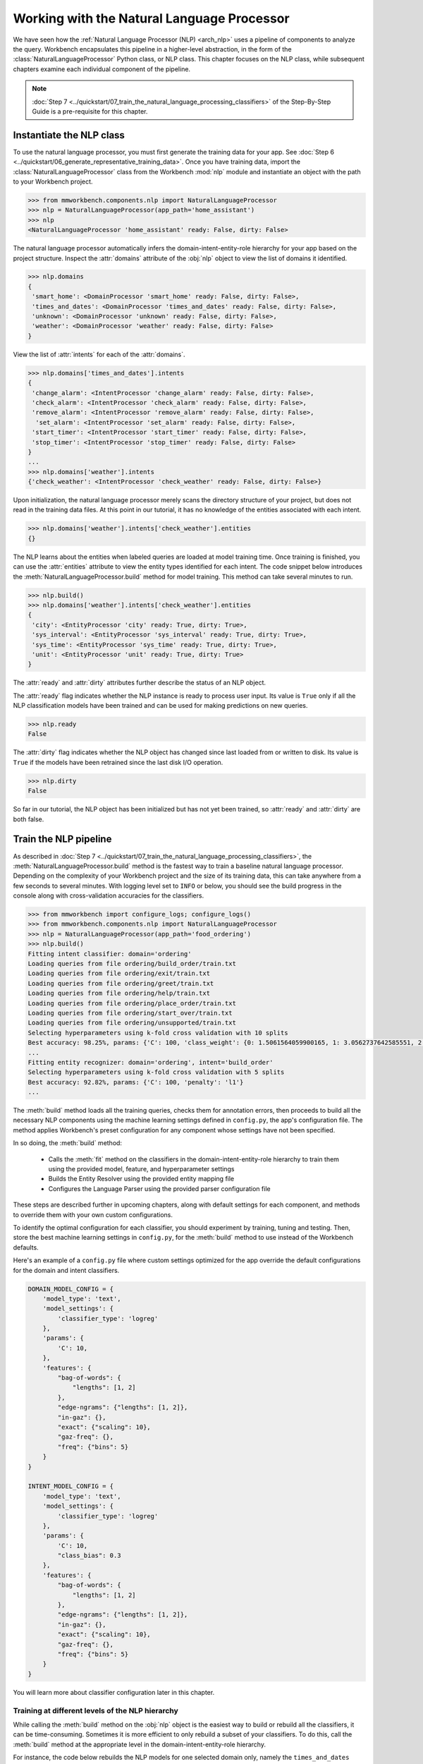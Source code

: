 .. meta::
    :scope: private

Working with the Natural Language Processor
===========================================

We have seen how the :ref:`Natural Language Processor (NLP) <arch_nlp>` uses a pipeline of components to analyze the query. Workbench encapsulates this pipeline in a higher-level abstraction, in the form of the :class:`NaturalLanguageProcessor` Python class, or NLP class. This chapter focuses on the NLP class,  while subsequent chapters examine each individual component of the pipeline.

.. note::

   :doc:`Step 7 <../quickstart/07_train_the_natural_language_processing_classifiers>` of the Step-By-Step Guide is a pre-requisite for this chapter.

.. _instantiate_nlp:

Instantiate the NLP class
-------------------------

To use the natural language processor, you must first generate the training data for your app. See :doc:`Step 6 <../quickstart/06_generate_representative_training_data>`. Once you have training data, import the :class:`NaturalLanguageProcessor` class from the Workbench :mod:`nlp` module and instantiate an object with the path to your Workbench project.

.. code-block:: python

   >>> from mmworkbench.components.nlp import NaturalLanguageProcessor
   >>> nlp = NaturalLanguageProcessor(app_path='home_assistant')
   >>> nlp
   <NaturalLanguageProcessor 'home_assistant' ready: False, dirty: False>

The natural language processor automatically infers the domain-intent-entity-role hierarchy for your app based on the project structure. Inspect the :attr:`domains` attribute of the :obj:`nlp` object to view the list of domains it identified.

.. code-block:: python

   >>> nlp.domains
   {
    'smart_home': <DomainProcessor 'smart_home' ready: False, dirty: False>,
    'times_and_dates': <DomainProcessor 'times_and_dates' ready: False, dirty: False>,
    'unknown': <DomainProcessor 'unknown' ready: False, dirty: False>,
    'weather': <DomainProcessor 'weather' ready: False, dirty: False>
   }

View the list of :attr:`intents` for each of the :attr:`domains`.

.. code-block:: python

   >>> nlp.domains['times_and_dates'].intents
   {
    'change_alarm': <IntentProcessor 'change_alarm' ready: False, dirty: False>,
    'check_alarm': <IntentProcessor 'check_alarm' ready: False, dirty: False>,
    'remove_alarm': <IntentProcessor 'remove_alarm' ready: False, dirty: False>,
     'set_alarm': <IntentProcessor 'set_alarm' ready: False, dirty: False>,
    'start_timer': <IntentProcessor 'start_timer' ready: False, dirty: False>,
    'stop_timer': <IntentProcessor 'stop_timer' ready: False, dirty: False>
   }
   ...
   >>> nlp.domains['weather'].intents
   {'check_weather': <IntentProcessor 'check_weather' ready: False, dirty: False>}

Upon initialization, the natural language processor merely scans the directory structure of your project, but does not read in the training data files. At this point in our tutorial, it has no knowledge of the entities associated with each intent.

.. code-block:: python

   >>> nlp.domains['weather'].intents['check_weather'].entities
   {}

The NLP learns about the entities when labeled queries are loaded at model training time. Once training is finished, you can use the :attr:`entities` attribute to view the entity types identified for each intent. The code snippet below introduces the :meth:`NaturalLanguageProcessor.build` method for model training. This method can take several minutes to run.

.. code-block:: python

   >>> nlp.build()
   >>> nlp.domains['weather'].intents['check_weather'].entities
   {
    'city': <EntityProcessor 'city' ready: True, dirty: True>,
    'sys_interval': <EntityProcessor 'sys_interval' ready: True, dirty: True>,
    'sys_time': <EntityProcessor 'sys_time' ready: True, dirty: True>,
    'unit': <EntityProcessor 'unit' ready: True, dirty: True>
   }

The :attr:`ready` and :attr:`dirty` attributes further describe the status of an NLP object.

The :attr:`ready` flag indicates whether the NLP instance is ready to process user input. Its value is ``True`` only if all the NLP classification models have been trained and can be used for making predictions on new queries.

.. code-block:: python

   >>> nlp.ready
   False

The :attr:`dirty` flag indicates whether the NLP object has changed since last loaded from or written to disk. Its value is ``True`` if the models have been retrained since the last disk I/O operation.

.. code-block:: python

   >>> nlp.dirty
   False

So far in our tutorial, the NLP object has been initialized but has not yet been trained, so :attr:`ready` and :attr:`dirty` are both false.


.. _build_nlp:

Train the NLP pipeline
----------------------

As described in :doc:`Step 7 <../quickstart/07_train_the_natural_language_processing_classifiers>`, the :meth:`NaturalLanguageProcessor.build` method is the fastest way to train a baseline natural language processor. Depending on the complexity of your Workbench project and the size of its training data, this can take anywhere from a few seconds to several minutes. With logging level set to ``INFO`` or below, you should see the build progress in the console along with cross-validation accuracies for the classifiers.

.. code-block:: python

   >>> from mmworkbench import configure_logs; configure_logs()
   >>> from mmworkbench.components.nlp import NaturalLanguageProcessor
   >>> nlp = NaturalLanguageProcessor(app_path='food_ordering')
   >>> nlp.build()
   Fitting intent classifier: domain='ordering'
   Loading queries from file ordering/build_order/train.txt
   Loading queries from file ordering/exit/train.txt
   Loading queries from file ordering/greet/train.txt
   Loading queries from file ordering/help/train.txt
   Loading queries from file ordering/place_order/train.txt
   Loading queries from file ordering/start_over/train.txt
   Loading queries from file ordering/unsupported/train.txt
   Selecting hyperparameters using k-fold cross validation with 10 splits
   Best accuracy: 98.25%, params: {'C': 100, 'class_weight': {0: 1.5061564059900165, 1: 3.0562737642585551, 2: 0.9076278290025146, 3: 4.5641176470588229, 4: 2.5373456790123461, 5: 1.7793877551020409, 6: 0.47226711026615975}, 'fit_intercept': True}
   ...
   Fitting entity recognizer: domain='ordering', intent='build_order'
   Selecting hyperparameters using k-fold cross validation with 5 splits
   Best accuracy: 92.82%, params: {'C': 100, 'penalty': 'l1'}
   ...

The :meth:`build` method loads all the training queries, checks them for annotation errors, then proceeds to build all the necessary NLP components using the machine learning settings defined in ``config.py``, the app's configuration file. The method applies Workbench's preset configuration for any component whose settings have not been specified.

In so doing, the :meth:`build` method:

    - Calls the :meth:`fit` method on the classifiers in the domain-intent-entity-role hierarchy to train them using the provided model, feature, and hyperparameter settings

    - Builds the Entity Resolver using the provided entity mapping file

    - Configures the Language Parser using the provided parser configuration file

.. _build_nlp_with_config:

These steps are described further in upcoming chapters, along with default settings for each component, and methods to override them with your own custom configurations.

To identify the optimal configuration for each classifier, you should experiment by training, tuning and testing. Then, store the best machine learning settings in ``config.py``, for the :meth:`build` method to use instead of the Workbench defaults.

Here's an example of a ``config.py`` file where custom settings optimized for the app override the default configurations for the domain and intent classifiers.

.. code-block:: python

   DOMAIN_MODEL_CONFIG = {
       'model_type': 'text',
       'model_settings': {
           'classifier_type': 'logreg'
       },
       'params': {
           'C': 10,
       },
       'features': {
           "bag-of-words": {
               "lengths": [1, 2]
           },
           "edge-ngrams": {"lengths": [1, 2]},
           "in-gaz": {},
           "exact": {"scaling": 10},
           "gaz-freq": {},
           "freq": {"bins": 5}
       }
   }

   INTENT_MODEL_CONFIG = {
       'model_type': 'text',
       'model_settings': {
           'classifier_type': 'logreg'
       },
       'params': {
           'C': 10,
           "class_bias": 0.3
       },
       'features': {
           "bag-of-words": {
               "lengths": [1, 2]
           },
           "edge-ngrams": {"lengths": [1, 2]},
           "in-gaz": {},
           "exact": {"scaling": 10},
           "gaz-freq": {},
           "freq": {"bins": 5}
       }
   }

You will learn more about classifier configuration later in this chapter.

.. _build_partial_nlp:

Training at different levels of the NLP hierarchy
^^^^^^^^^^^^^^^^^^^^^^^^^^^^^^^^^^^^^^^^^^^^^^^^^

While calling the :meth:`build` method on the :obj:`nlp` object is the easiest way to build or rebuild all the classifiers, it can be time-consuming. Sometimes it is more efficient to only rebuild a subset of your classifiers. To do this, call the :meth:`build` method at the appropriate level in the domain-intent-entity-role hierarchy.

For instance, the code below rebuilds the NLP models for one selected domain only, namely the ``times_and_dates`` domain of the ``home_assistant`` app.

.. code-block:: python

   >>> from mmworkbench import configure_logs; configure_logs()
   >>> from mmworkbench.components.nlp import NaturalLanguageProcessor
   >>> nlp = NaturalLanguageProcessor(app_path='home_assistant')
   >>> nlp.domains['times_and_dates'].build()
   Fitting intent classifier: domain='times_and_dates'
   Loading queries from file times_and_dates/change_alarm/train.txt
   Loading queries from file times_and_dates/check_alarm/train.txt
   Loading queries from file times_and_dates/remove_alarm/train.txt
   Loading queries from file times_and_dates/set_alarm/train.txt
   Loading queries from file times_and_dates/start_timer/train.txt
   Loading queries from file times_and_dates/stop_timer/train.txt
   Selecting hyperparameters using k-fold cross validation with 10 splits
   Best accuracy: 99.33%, params: {'C': 100, 'class_weight': {0: 1.0848387096774192, 1: 1.2278761061946901, 2: 0.8924193548387096, 3: 0.81719056974459714, 4: 1.3213541666666666, 5: 6.665}, 'fit_intercept': False}
   Fitting entity recognizer: domain='times_and_dates', intent='set_alarm'
   Selecting hyperparameters using k-fold cross validation with 5 splits
   Best accuracy: 98.08%, params: {'C': 1000000, 'penalty': 'l2'}
   Fitting entity recognizer: domain='times_and_dates', intent='change_alarm'
   Selecting hyperparameters using k-fold cross validation with 5 splits
   Best accuracy: 97.23%, params: {'C': 100, 'penalty': 'l2'}
   Fitting entity recognizer: domain='times_and_dates', intent='start_timer'
   Selecting hyperparameters using k-fold cross validation with 5 splits
   Best accuracy: 98.95%, params: {'C': 100, 'penalty': 'l1'}
   Fitting entity recognizer: domain='times_and_dates', intent='check_alarm'
   Selecting hyperparameters using k-fold cross validation with 5 splits
   Best accuracy: 97.18%, params: {'C': 1000000, 'penalty': 'l1'}

To specify a level in the domain-intent-entity-role when invoking the :meth:`build` method, choose one of the following patterns:

1. :meth:`nlp.build`

  | Trains all the classifiers in the NLP pipeline.

2. :meth:`nlp.domains['d_name'].build`

  | Trains the intent classifier for the ``d_name`` domain, the entity recognizers for all the intents under ``d_name``, and the role classifiers for all the entity types contained within those intents.

3. :meth:`nlp.domains['d_name'].intents['i_name'].build`

  | Trains the entity recognizer for the ``i_name`` intent, and the role classifiers for all the entity types in this intent.

4. :meth:`nlp.domains['d_name'].intents['i_name'].entities['e_name'].build`

  | Trains the role classifier for ``e_name`` entity type.

More about fine-grained access to individual classifiers appears in the subsequent chapters.

.. _config:

Classifier configurations
^^^^^^^^^^^^^^^^^^^^^^^^^

We have seen how the natural language processor's :meth:`build` method and the individual classifiers' :meth:`fit` methods use configurations to train models.

To be more precise, a classifier configuration defines the `machine learning algorithm <https://en.wikipedia.org/wiki/Supervised_learning#Approaches_and_algorithms>`_ to use, the `features <https://en.wikipedia.org/wiki/Feature_(machine_learning)>`_ to be extracted from the input data, and the methodology to use for `hyperparameter selection <https://en.wikipedia.org/wiki/Hyperparameter_(machine_learning)>`_.

Workbench domain, intent, entity, and role classifiers all use a *configuration dictionary* to define the machine learning settings for model training.

This section describes the structure and format of the configuration dictionary. Detailed explanation of configurable options for each type of classifier appears in subsequent chapters.

Anatomy of a classifier configuration
"""""""""""""""""""""""""""""""""""""

A classifier configuration has three sections: **Model Settings**, **Feature Extraction Settings**, and **Hyperparameter Settings**.

1. **Model Settings** - The `machine learning algorithm <https://en.wikipedia.org/wiki/Supervised_learning#Approaches_and_algorithms>`_  or modeling approach to use, along with any algorithm-specific settings.

This snippet from a domain classifier configuration specifies a '`text classifier <https://en.wikipedia.org/wiki/Text_classification>`_' to be trained using a '`logistic regression <https://en.wikipedia.org/wiki/Logistic_regression>`_' model.

.. code:: python

   'model_type': 'text',
   'model_settings': {
      'classifier_type': 'logreg',
   },
   ...

This example, also from entity recognition, specifies '`maximum entropy markov model <https://en.wikipedia.org/wiki/Maximum-entropy_Markov_model>`_' as the machine learning algorithm and the '`Inside-Outside-Beginning <https://en.wikipedia.org/wiki/Inside_Outside_Beginning>`_' format as the tagging scheme. It further specifies the ':sk_api:`maximum absolute scaling <sklearn.preprocessing.MaxAbsScaler>`' feature transformation operation as a preprocessing step.

.. code:: python

   'model_type': 'memm',
   'model_settings': {
      'tag_scheme': 'IOB',
      'feature_scaler': 'max-abs'
   },
   ...

2. **Feature Extraction Settings** - The `features <https://en.wikipedia.org/wiki/Feature_(machine_learning)>`_ to extract from the input query, along with any configurable settings for each feature group.

These feature extraction settings are from a domain classifier configuration.

.. code:: python

   ...
   'features': {
      'bag-of-words': {'lengths': [1]},
      'in-gaz': {},
      'freq': {'bins': 5},
      'length': {}
   }
   ...

The above configuration instructs Workbench to extract four different groups of features for each input query:

  a. ':sk_guide:`Bag of n-grams <feature_extraction#the-bag-of-words-representation>`' of length 1 (also called 'bag of words')
  b. `Gazetteer <https://gate.ac.uk/sale/tao/splitch13.html#x18-32600013.1>`_-derived features
  c. Token frequency-based features, quantized into 5 `bins <https://en.wikipedia.org/wiki/Data_binning>`_
  d. Features derived from the query length

3. **Hyperparameter Settings** - The `hyperparameters <https://en.wikipedia.org/wiki/Hyperparameter_(machine_learning)>`_ to use during model training, or the settings for choosing optimal hyperparameters.

This role classifier configuration defines hyperparameters for its `maximum entropy classification model <https://en.wikipedia.org/wiki/Maximum_entropy_classifier>`_. It specifies a value of 100 for the ':sk_guide:`C <linear_model#logistic-regression>`' parameter and ':sk_guide:`L1 <linear_model#logistic-regression>`' as the norm to be used for `regularization <https://en.wikipedia.org/wiki/Regularization_%28mathematics%29#Use_of_regularization_in_classification>`_.

.. code:: python

   ...
   'params': {
      'C': 100,
      'penalty': 'l1'
   }

You can also provide a hyperparameter grid instead of exact values and let Workbench search for optimal settings. This type of configuration must specify both the hyperparameter search grid and settings for the selection methodology, as shown below.

.. code:: python

   ...
   'param_selection': {
      'type': 'k-fold',
      'k': 10,
      'grid': {
        'C': [10, 100, 1000, 10000, 100000],
        'penalty': ['l1', 'l2']
      },
    }

The above configuration defines a grid with five potential values for the 'C' parameter and two possible values for the 'penalty' parameter. It also specifies that optimal values need to be found using a 10-fold cross-validated grid search over the provided parameter grid.

Using custom configurations
"""""""""""""""""""""""""""

There are two ways to override Workbench's preset configurations for NLP classifiers.

The first method, as described :ref:`earlier <build_nlp_with_config>`, is to define the classifier settings in your application configuration file, ``config.py``. The classifier configuration must be defined as a dictionary with one of the following names to override the corresponding classifier's default settings.

  - :data:`DOMAIN_MODEL_CONFIG`
  - :data:`INTENT_MODEL_CONFIG`
  - :data:`ENTITY_MODEL_CONFIG`
  - :data:`ROLE_MODEL_CONFIG`

Alternatively, you could pass configuration settings (like model type, features, and so on) as arguments to the :meth:`fit` method of the appropriate classifier. Arguments passed to :meth:`fit` take precedence over both Workbench defaults and settings defined in ``config.py``. See individual classifier chapters for more about the :meth:`fit` method.


Configuring rest of the pipeline
""""""""""""""""""""""""""""""""

Since neither the entity resolver nor the language parser are supervised classifiers, they are configured differently from the rest of the NLP pipeline. See `Working with the Entity Resolver <entity_resolver>`_ and `Working with the Language Parser <parser>`_, respectively, to learn how to configure these components.

.. _run_nlp:

Run the NLP pipeline
--------------------

Run the trained NLP pipeline on a test query using the :meth:`NaturalLanguageProcessor.process` method. The :meth:`process` method sends the query for sequential processing by each component in the NLP pipeline and returns the aggregated output from all of them.

.. code:: python

   >>> nlp.process("I'd like a mujaddara wrap and two chicken kebab from palmyra")
   {
    'domain': 'ordering',
    'entities': [
      {
        'role': None,
        'span': {'end': 24, 'start': 11},
        'text': 'mujaddara wrap',
        'type': 'dish',
        'value': [{'cname': 'Mujaddara Wrap', 'id': 'B01DEFNIRY'}]
      },
      {
        'role': None,
        'span': {'end': 32, 'start': 30},
        'text': 'two',
        'type': 'sys_number',
        'value': {'value': 2}
      },
      {
        'children': [
          {
            'role': None,
            'span': {'end': 32, 'start': 30},
            'text': 'two',
            'type': 'sys_number',
            'value': {'value': 2}
          }
        ],
        'role': None,
        'span': {'end': 46, 'start': 34},
        'text': 'chicken kebab',
        'type': 'dish',
        'value': [{'cname': 'Chicken Kebab', 'id': 'B01DEFMUSW'}]
      },
      {
        'role': None,
        'span': {'end': 59, 'start': 53},
        'text': 'palmyra',
        'type': 'restaurant',
        'value': [{'cname': 'Palmyra', 'id': 'B01DEFLJIO'}]
      }
    ],
    'intent': 'build_order',
    'text': "I'd like a mujaddara wrap and two chicken kebab from palmyra"
   }

The return value is the dictionary described in the table below.

+----------+--------------------------------------------------------------------------+-----------------------------------------------+
| Key      | Value                                                                    | Component(s) Responsible                      |
+==========+==========================================================================+===============================================+
| domain   | The predicted domain label for the query                                 | :doc:`Domain Classifier <domain_classifier>`  |
+----------+--------------------------------------------------------------------------+-----------------------------------------------+
|          | A list of the entities recognized in the query, with each entity         | :doc:`Entity Recognizer <entity_recognizer>`, |
| entities | represented as a dictionary containing entity-specific properties        | :doc:`Role Classifer <role_classifier>`,      |
|          | like detected text span, entity type, role type, resolved value,         | :doc:`Entity Resolver <entity_resolver>`,     |
|          | children (dependents), etc.                                              | :doc:`Language Parser <parser>`               |
+----------+--------------------------------------------------------------------------+-----------------------------------------------+
| intent   | The predicted intent label for the query                                 | :doc:`Intent Classifier <intent_classifier>`  |
+----------+--------------------------------------------------------------------------+-----------------------------------------------+
| text     | The input query text                                                     |                                               |
+----------+--------------------------------------------------------------------------+-----------------------------------------------+

The :meth:`process` method executes the following steps:

    - Call the :meth:`predict` (or equivalent) method for each classifier in the domain-intent-entity-role hierarchy to detect the domain, intent, entities and roles in the query

    - Call the Entity Resolver's :meth:`predict` method to resolve all detected entities to their canonical forms

    - Call the Language Parser's :meth:`parse_entities` method to cluster the resolved entities

    - Return the detailed output from each component

For more about the above steps, including outputs and methods for batch testing and evaluation, see the chapters on individual NLP components.

.. _evaluate_nlp:

Evaluate NLP performance
------------------------

The cross-validation accuracies for each classifier, reported during model training, can be good initial indicators of your NLP pipeline's performance. However, the true measure of a machine-learned system's real-world performance is its accuracy on previously unseen test data. The test data is a set of labeled queries prepared in :doc:`the same manner <../quickstart/06_generate_representative_training_data>` as the training data. Names of files containing test queries have the prefix ``test``. These files placed within the intent subfolders, alongside the training data files.

.. image:: /images/food_ordering_directory2.png
    :width: 350px
    :align: center

While training data is used for training and tuning the models, test data is used solely for model evaluation. Ideally, the test data should have no queries in common with the training data and be representative of the real-world usage of the app. During evaluation, the ground truth annotations are stripped away from the test queries and the unlabeled queries are passed in to a trained classifier. The classifier's output predictions are then compared against the ground truth labels to measure the model's prediction accuracy. A successful production-grade conversational app must achieve test accuracies greater than 90% for all the classification models in its NLP pipeline.

For more about how evaluation works for each individual classifier, see the `evaluation` sections of the respective chapters.


Optimize the NLP models
-----------------------

The typical experimentation flow for ML-based systems looks like this:

  - Gather representative labeled data

  - Train a baseline model

  - Measure model performance using `cross-validation <https://en.wikipedia.org/wiki/Cross-validation_(statistics)>`_ or `heldout dataset <https://en.wikipedia.org/wiki/Test_set#Validation_set>`_

  - Perform error analysis on incorrect model predictions

  - Apply insights from the analysis to improve model performance by appropriately updating the machine learning setup

In practice, optimizing the NLP models to production-level accuracies demands several iterations of this flow. During each round of experimentation, there are two primary ways to improve the model performance.

  1. **Adding more training data**: In most cases, model accuracy can be improved simply by adding more representative training data. Error analysis can help identify a relevant set of training queries to add. This helps the model generalize better and make more accurate predictions on the misclassified examples. Filling in gaps in the training data and improving the overall quality of labeled queries should always be the first step when debugging classifier performance.

..

  2. **Optimizing the classifier configuration**: Accuracy can also be improved by selecting a classifier configuration that is better suited for your training data. The natural language processor's :meth:`build` method uses a default configuration for each classifier to train the NLP models. While these baseline models provide a reasonable starting point for your NLP pipeline, experimenting with different model types, features, etc., could help identify alternate configurations that produce more accurate models. However, unlike training data augmentation, this more advanced approach requires expertise in applied machine learning to run meaningful experiments and identify optimal classifier settings. For details about configuration options available for each NLP classifier, see the respective chapters.


Save models for future use
--------------------------

Once you have trained an NLP pipeline and are satisfied with its accuracy, you can save it to disk using the :meth:`NaturalLanguageProcessor.dump` method. The :meth:`dump` method saves all the trained models to a cache folder within your Workbench project.

.. code:: python

   >>> nlp.dump()
   Saving intent classifier: domain='ordering'
   Saving entity recognizer: domain='ordering', intent='build_order'
   ...

The saved models can then be loaded anytime using the :meth:`NaturalLanguageProcess.load` method.

.. code:: python

   >>> nlp.load()
   Loading intent classifier: domain='ordering'
   ...

Another option is to save just one specific NLP model, which is useful when you are actively experimenting with individual classifiers and want to checkpoint your work or save multiple model versions for comparison. This is done using the :meth:`dump` and :meth:`load` methods exposed by each classifier. Refer to the chapter for the appropriate classifier to learn more.
